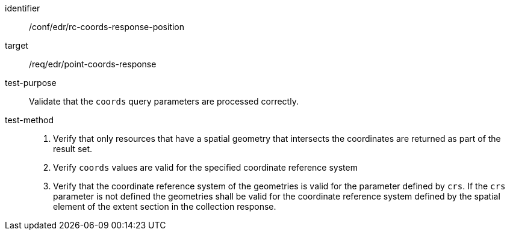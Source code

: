 //Autogenerated file - DO NOT EDIT
[[ats_edr_rc-coords-response-position]]
[abstract_test]
====
[%metadata]
identifier:: /conf/edr/rc-coords-response-position
target:: /req/edr/point-coords-response
test-purpose:: Validate that the `coords` query parameters are processed correctly.
test-method::
+
--
. Verify that only resources that have a spatial geometry that intersects the coordinates are returned as part of the result set.
. Verify `coords` values are valid for the specified coordinate reference system
. Verify that the coordinate reference system of the geometries is valid for the parameter defined by `crs`. If the `crs` parameter is not defined the geometries shall be valid for the coordinate reference system defined by the spatial element of the extent section in the collection response.
--
====
